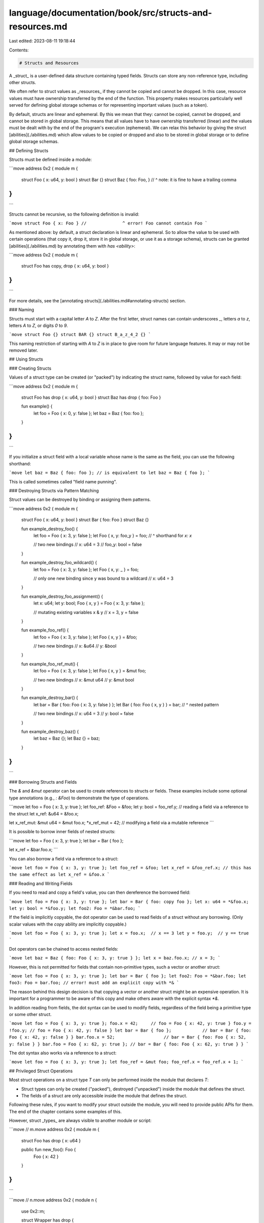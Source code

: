 language/documentation/book/src/structs-and-resources.md
========================================================

Last edited: 2023-08-11 19:18:44

Contents:

.. code-block:: md

    # Structs and Resources

A _struct_ is a user-defined data structure containing typed fields. Structs can store any
non-reference type, including other structs.

We often refer to struct values as _resources_ if they cannot be copied and cannot be dropped. In
this case, resource values must have ownership transferred by the end of the function. This property
makes resources particularly well served for defining global storage schemas or for representing
important values (such as a token).

By default, structs are linear and ephemeral. By this we mean that they: cannot be copied, cannot be
dropped, and cannot be stored in global storage. This means that all values have to have ownership
transferred (linear) and the values must be dealt with by the end of the program's execution
(ephemeral). We can relax this behavior by giving the struct [abilities](./abilities.md) which allow
values to be copied or dropped and also to be stored in global storage or to define global storage
schemas.

## Defining Structs

Structs must be defined inside a module:

```move
address 0x2 {
module m {
    struct Foo { x: u64, y: bool }
    struct Bar {}
    struct Baz { foo: Foo, }
    //                   ^ note: it is fine to have a trailing comma
}
}
```

Structs cannot be recursive, so the following definition is invalid:

```move
struct Foo { x: Foo }
//              ^ error! Foo cannot contain Foo
```

As mentioned above: by default, a struct declaration is linear and ephemeral. So to allow the value
to be used with certain operations (that copy it, drop it, store it in global storage, or use it as
a storage schema), structs can be granted [abilities](./abilities.md) by annotating them with
`has <ability>`:

```move
address 0x2 {
module m {
    struct Foo has copy, drop { x: u64, y: bool }
}
}
```

For more details, see the [annotating structs](./abilities.md#annotating-structs) section.

### Naming

Structs must start with a capital letter `A` to `Z`. After the first letter, struct names can
contain underscores `_`, letters `a` to `z`, letters `A` to `Z`, or digits `0` to `9`.

```move
struct Foo {}
struct BAR {}
struct B_a_z_4_2 {}
```

This naming restriction of starting with `A` to `Z` is in place to give room for future language
features. It may or may not be removed later.

## Using Structs

### Creating Structs

Values of a struct type can be created (or "packed") by indicating the struct name, followed by
value for each field:

```move
address 0x2 {
module m {
    struct Foo has drop { x: u64, y: bool }
    struct Baz has drop { foo: Foo }

    fun example() {
        let foo = Foo { x: 0, y: false };
        let baz = Baz { foo: foo };
    }
}
}
```

If you initialize a struct field with a local variable whose name is the same as the field, you can
use the following shorthand:

```move
let baz = Baz { foo: foo };
// is equivalent to
let baz = Baz { foo };
```

This is called sometimes called "field name punning".

### Destroying Structs via Pattern Matching

Struct values can be destroyed by binding or assigning them patterns.

```move
address 0x2 {
module m {
    struct Foo { x: u64, y: bool }
    struct Bar { foo: Foo }
    struct Baz {}

    fun example_destroy_foo() {
        let foo = Foo { x: 3, y: false };
        let Foo { x, y: foo_y } = foo;
        //        ^ shorthand for `x: x`

        // two new bindings
        //   x: u64 = 3
        //   foo_y: bool = false
    }

    fun example_destroy_foo_wildcard() {
        let foo = Foo { x: 3, y: false };
        let Foo { x, y: _ } = foo;

        // only one new binding since y was bound to a wildcard
        //   x: u64 = 3
    }

    fun example_destroy_foo_assignment() {
        let x: u64;
        let y: bool;
        Foo { x, y } = Foo { x: 3, y: false };

        // mutating existing variables x & y
        //   x = 3, y = false
    }

    fun example_foo_ref() {
        let foo = Foo { x: 3, y: false };
        let Foo { x, y } = &foo;

        // two new bindings
        //   x: &u64
        //   y: &bool
    }

    fun example_foo_ref_mut() {
        let foo = Foo { x: 3, y: false };
        let Foo { x, y } = &mut foo;

        // two new bindings
        //   x: &mut u64
        //   y: &mut bool
    }

    fun example_destroy_bar() {
        let bar = Bar { foo: Foo { x: 3, y: false } };
        let Bar { foo: Foo { x, y } } = bar;
        //             ^ nested pattern

        // two new bindings
        //   x: u64 = 3
        //   y: bool = false
    }

    fun example_destroy_baz() {
        let baz = Baz {};
        let Baz {} = baz;
    }
}
}
```

### Borrowing Structs and Fields

The `&` and `&mut` operator can be used to create references to structs or fields. These examples
include some optional type annotations (e.g., `: &Foo`) to demonstrate the type of operations.

```move
let foo = Foo { x: 3, y: true };
let foo_ref: &Foo = &foo;
let y: bool = foo_ref.y;          // reading a field via a reference to the struct
let x_ref: &u64 = &foo.x;

let x_ref_mut: &mut u64 = &mut foo.x;
*x_ref_mut = 42;            // modifying a field via a mutable reference
```

It is possible to borrow inner fields of nested structs:

```move
let foo = Foo { x: 3, y: true };
let bar = Bar { foo };

let x_ref = &bar.foo.x;
```

You can also borrow a field via a reference to a struct:

```move
let foo = Foo { x: 3, y: true };
let foo_ref = &foo;
let x_ref = &foo_ref.x;
// this has the same effect as let x_ref = &foo.x
```

### Reading and Writing Fields

If you need to read and copy a field's value, you can then dereference the borrowed field:

```move
let foo = Foo { x: 3, y: true };
let bar = Bar { foo: copy foo };
let x: u64 = *&foo.x;
let y: bool = *&foo.y;
let foo2: Foo = *&bar.foo;
```

If the field is implicitly copyable, the dot operator can be used to read fields of a struct without
any borrowing. (Only scalar values with the `copy` ability are implicitly copyable.)

```move
let foo = Foo { x: 3, y: true };
let x = foo.x;  // x == 3
let y = foo.y;  // y == true
```

Dot operators can be chained to access nested fields:

```move
let baz = Baz { foo: Foo { x: 3, y: true } };
let x = baz.foo.x; // x = 3;
```

However, this is not permitted for fields that contain non-primitive types, such a vector or another
struct:

```move
let foo = Foo { x: 3, y: true };
let bar = Bar { foo };
let foo2: Foo = *&bar.foo;
let foo3: Foo = bar.foo; // error! must add an explicit copy with *&
```

The reason behind this design decision is that copying a vector or another struct might be an
expensive operation. It is important for a programmer to be aware of this copy and make others aware
with the explicit syntax `*&`.

In addition reading from fields, the dot syntax can be used to modify fields, regardless of the
field being a primitive type or some other struct.

```move
let foo = Foo { x: 3, y: true };
foo.x = 42;     // foo = Foo { x: 42, y: true }
foo.y = !foo.y; // foo = Foo { x: 42, y: false }
let bar = Bar { foo };            // bar = Bar { foo: Foo { x: 42, y: false } }
bar.foo.x = 52;                   // bar = Bar { foo: Foo { x: 52, y: false } }
bar.foo = Foo { x: 62, y: true }; // bar = Bar { foo: Foo { x: 62, y: true } }
```

The dot syntax also works via a reference to a struct:

```move
let foo = Foo { x: 3, y: true };
let foo_ref = &mut foo;
foo_ref.x = foo_ref.x + 1;
```

## Privileged Struct Operations

Most struct operations on a struct type `T` can only be performed inside the module that declares
`T`:

- Struct types can only be created ("packed"), destroyed ("unpacked") inside the module that defines
  the struct.
- The fields of a struct are only accessible inside the module that defines the struct.

Following these rules, if you want to modify your struct outside the module, you will need to
provide public APIs for them. The end of the chapter contains some examples of this.

However, struct _types_ are always visible to another module or script:

```move
// m.move
address 0x2 {
module m {
    struct Foo has drop { x: u64 }

    public fun new_foo(): Foo {
        Foo { x: 42 }
    }
}
}
```

```move
// n.move
address 0x2 {
module n {
    use 0x2::m;

    struct Wrapper has drop {
        foo: m::Foo
    }

    fun f1(foo: m::Foo) {
        let x = foo.x;
        //      ^ error! cannot access fields of `foo` here
    }

    fun f2() {
        let foo_wrapper = Wrapper { foo: m::new_foo() };
    }
}
}
```

Note that structs do not have visibility modifiers (e.g., `public` or `private`).

## Ownership

As mentioned above in [Defining Structs](#defining-structs), structs are by default linear and
ephemeral. This means they cannot be copied or dropped. This property can be very useful when
modeling real world resources like money, as you do not want money to be duplicated or get lost in
circulation.

```move
address 0x2 {
module m {
    struct Foo { x: u64 }

    public fun copying_resource() {
        let foo = Foo { x: 100 };
        let foo_copy = copy foo; // error! 'copy'-ing requires the 'copy' ability
        let foo_ref = &foo;
        let another_copy = *foo_ref // error! dereference requires the 'copy' ability
    }

    public fun destroying_resource1() {
        let foo = Foo { x: 100 };

        // error! when the function returns, foo still contains a value.
        // This destruction requires the 'drop' ability
    }

    public fun destroying_resource2(f: &mut Foo) {
        *f = Foo { x: 100 } // error!
                            // destroying the old value via a write requires the 'drop' ability
    }
}
}
```

To fix the second example (`fun destroying_resource1`), you would need to manually "unpack" the
resource:

```move
address 0x2 {
module m {
    struct Foo { x: u64 }

    public fun destroying_resource1_fixed() {
        let foo = Foo { x: 100 };
        let Foo { x: _ } = foo;
    }
}
}
```

Recall that you are only able to deconstruct a resource within the module in which it is defined.
This can be leveraged to enforce certain invariants in a system, for example, conservation of money.

If on the other hand, your struct does not represent something valuable, you can add the abilities
`copy` and `drop` to get a struct value that might feel more familiar from other programming
languages:

```move
address 0x2 {
module m {
    struct Foo has copy, drop { x: u64 }

    public fun run() {
        let foo = Foo { x: 100 };
        let foo_copy = copy foo;
        // ^ this code copies foo, whereas `let x = foo` or
        // `let x = move foo` both move foo

        let x = foo.x;            // x = 100
        let x_copy = foo_copy.x;  // x = 100

        // both foo and foo_copy are implicitly discarded when the function returns
    }
}
}
```

## Storing Resources in Global Storage

Only structs with the `key` ability can be saved directly in
[persistent global storage](./global-storage-operators.md). All values stored within those `key`
structs must have the `store` ability. See the [ability](./abilities) and
[global storage](./global-storage-operators.md) chapters for more detail.

## Examples

Here are two short examples of how you might use structs to represent valuable data (in the case of
`Coin`) or more classical data (in the case of `Point` and `Circle`).

### Example 1: Coin

<!-- TODO link to access control for mint -->

```move
address 0x2 {
module m {
    // We do not want the Coin to be copied because that would be duplicating this "money",
    // so we do not give the struct the 'copy' ability.
    // Similarly, we do not want programmers to destroy coins, so we do not give the struct the
    // 'drop' ability.
    // However, we *want* users of the modules to be able to store this coin in persistent global
    // storage, so we grant the struct the 'store' ability. This struct will only be inside of
    // other resources inside of global storage, so we do not give the struct the 'key' ability.
    struct Coin has store {
        value: u64,
    }

    public fun mint(value: u64): Coin {
        // You would want to gate this function with some form of access control to prevent
        // anyone using this module from minting an infinite amount of coins.
        Coin { value }
    }

    public fun withdraw(coin: &mut Coin, amount: u64): Coin {
        assert!(coin.balance >= amount, 1000);
        coin.value = coin.value - amount;
        Coin { value: amount }
    }

    public fun deposit(coin: &mut Coin, other: Coin) {
        let Coin { value } = other;
        coin.value = coin.value + value;
    }

    public fun split(coin: Coin, amount: u64): (Coin, Coin) {
        let other = withdraw(&mut coin, amount);
        (coin, other)
    }

    public fun merge(coin1: Coin, coin2: Coin): Coin {
        deposit(&mut coin1, coin2);
        coin1
    }

    public fun destroy_zero(coin: Coin) {
        let Coin { value } = coin;
        assert!(value == 0, 1001);
    }
}
}
```

### Example 2: Geometry

```move
address 0x2 {
module point {
    struct Point has copy, drop, store {
        x: u64,
        y: u64,
    }

    public fun new(x: u64, y: u64): Point {
        Point {
            x, y
        }
    }

    public fun x(p: &Point): u64 {
        p.x
    }

    public fun y(p: &Point): u64 {
        p.y
    }

    fun abs_sub(a: u64, b: u64): u64 {
        if (a < b) {
            b - a
        }
        else {
            a - b
        }
    }

    public fun dist_squared(p1: &Point, p2: &Point): u64 {
        let dx = abs_sub(p1.x, p2.x);
        let dy = abs_sub(p1.y, p2.y);
        dx*dx + dy*dy
    }
}
}
```

```move
address 0x2 {
module circle {
    use 0x2::point::{Self, Point};

    struct Circle has copy, drop, store {
        center: Point,
        radius: u64,
    }

    public fun new(center: Point, radius: u64): Circle {
        Circle { center, radius }
    }

    public fun overlaps(c1: &Circle, c2: &Circle): bool {
        let d = point::dist_squared(&c1.center, &c2.center);
        let r1 = c1.radius;
        let r2 = c2.radius;
        d*d <= r1*r1 + 2*r1*r2 + r2*r2
    }
}
}
```


